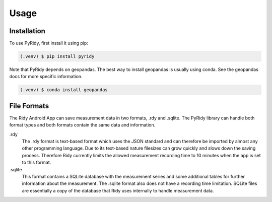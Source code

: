 Usage
=====

.. _installation:

Installation
############

To use PyRidy, first install it using pip:

.. code-block:: console

   (.venv) $ pip install pyridy

Note that PyRidy depends on geopandas. The best way to install geopandas is usually using conda.
See the geopandas docs for more specific information.

.. code-block:: console

   (.venv) $ conda install geopandas

File Formats
############

The Ridy Android App can save measurement data in two formats, .rdy and .sqlite. The PyRidy library
can handle both format types and both formats contain the same data and information.

.rdy
    The .rdy format is text-based format which uses the JSON standard and can therefore
    be imported by almost any other programming language. Due to its text-based nature filesizes
    can grow quickly and slows down the saving process. Therefore Ridy currently limits the allowed
    measurement recording time to 10 minutes when the app is set to this format.

.sqlite
    This format contains a SQLite database with the measurement series and some additional tables
    for further information about the measurement. The .sqlite format also does not have a recording time
    limitation. SQLite files are essentially a copy of the database that Ridy uses internally
    to handle measurement data.
